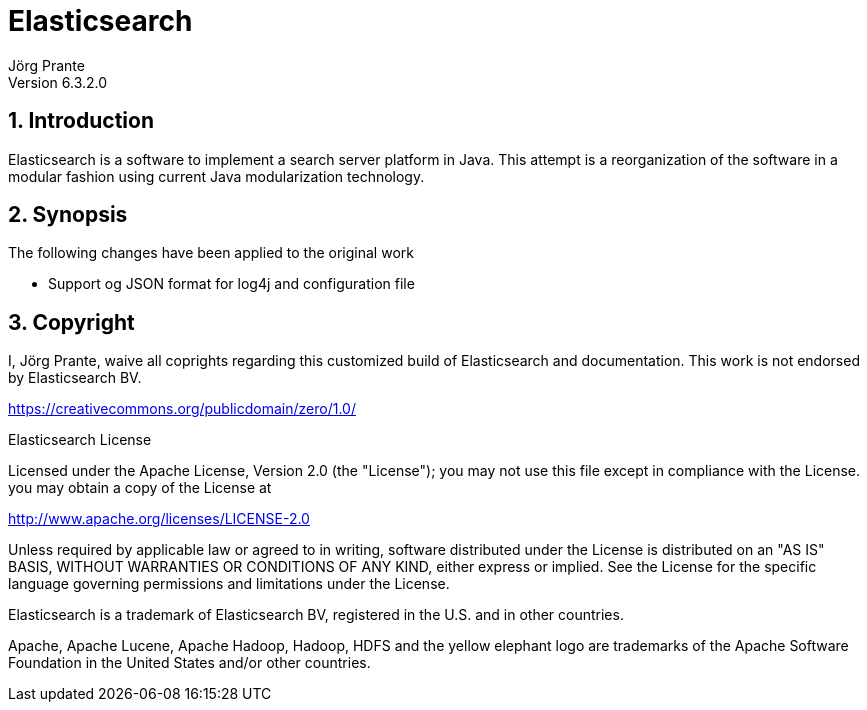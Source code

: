 = Elasticsearch
Jörg Prante
Version 6.3.2.0
:sectnums:
:toc: preamble
:toclevels: 4
:!toc-title: Content
:experimental:
:description: Elasticsearch
:keywords: Java, Search, Server, Distributed Application

== Introduction

Elasticsearch is a software to implement a search server platform in Java.
This attempt is a reorganization of the software
in a modular fashion using current Java modularization technology.

== Synopsis

The following changes have been applied to the original work

- Support og JSON format for log4j and configuration file

== Copyright

I, Jörg Prante, waive all coprights regarding this customized build of Elasticsearch
and documentation. This work is not endorsed by Elasticsearch BV.

https://creativecommons.org/publicdomain/zero/1.0/

Elasticsearch License

Licensed under the Apache License, Version 2.0 (the "License");
you may not use this file except in compliance with the License.
you may obtain a copy of the License at

http://www.apache.org/licenses/LICENSE-2.0

Unless required by applicable law or agreed to in writing, software
distributed under the License is distributed on an "AS IS" BASIS,
WITHOUT WARRANTIES OR CONDITIONS OF ANY KIND, either express or implied.
See the License for the specific language governing permissions and
limitations under the License.

Elasticsearch is a trademark of Elasticsearch BV, registered in the U.S. and in other countries.

Apache, Apache Lucene, Apache Hadoop, Hadoop, HDFS and the yellow elephant logo are trademarks of the
Apache Software Foundation in the United States and/or other countries.
